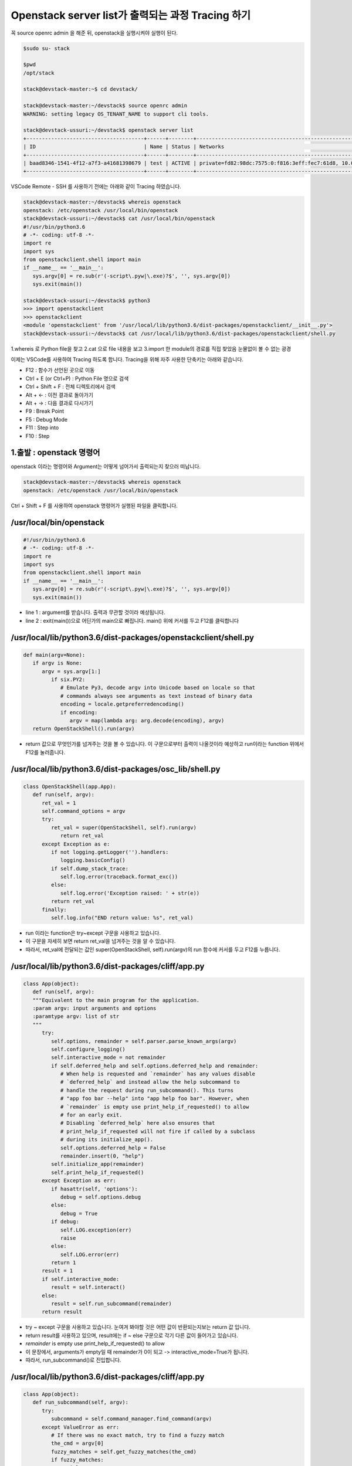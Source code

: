 ==================================================
Openstack server list가 출력되는 과정 Tracing 하기
==================================================

꼭  source openrc admin 을 해준 뒤, openstack을 실행시켜야 실행이 된다.

.. code-block:: none

   $sudo su- stack
   
   $pwd
   /opt/stack
   
   stack@devstack-master:~$ cd devstack/
   
   stack@devstack-master:~/devstack$ source openrc admin
   WARNING: setting legacy OS_TENANT_NAME to support cli tools.
   
   stack@devstack-ussuri:~/devstack$ openstack server list
   +--------------------------------------+------+--------+---------------------------------------------------------------------+-------+---------+
   | ID                                   | Name | Status | Networks                                                            | Image | Flavor  |
   +--------------------------------------+------+--------+---------------------------------------------------------------------+-------+---------+
   | baad8346-1541-4f12-a7f3-a41681398679 | test | ACTIVE | private=fd82:98dc:7575:0:f816:3eff:fec7:61d8, 10.0.0.22, 172.24.4.3 |       | m1.nano |
   +--------------------------------------+------+--------+---------------------------------------------------------------------+-------+---------+


VSCode Remote - SSH 를 사용하기 전에는 아래와 같이 Tracing 하였습니다.

.. code-block:: none

   stack@devstack-master:~/devstack$ whereis openstack
   openstack: /etc/openstack /usr/local/bin/openstack
   stack@devstack-ussuri:~/devstack$ cat /usr/local/bin/openstack
   #!/usr/bin/python3.6
   # -*- coding: utf-8 -*-
   import re
   import sys
   from openstackclient.shell import main
   if __name__ == '__main__':
      sys.argv[0] = re.sub(r'(-script\.pyw|\.exe)?$', '', sys.argv[0])
      sys.exit(main())
   
   stack@devstack-ussuri:~/devstack$ python3
   >>> import openstackclient
   >>> openstackclient
   <module 'openstackclient' from '/usr/local/lib/python3.6/dist-packages/openstackclient/__init__.py'>
   stack@devstack-ussuri:~/devstack$ cat /usr/local/lib/python3.6/dist-packages/openstackclient/shell.py


1.whereis 로 Python file을 찾고
2.cat 으로 file 내용을 보고
3.import 한 module의 경로를 직접 찾았음
눈물없이 볼 수 없는 광경

 

이제는 VSCode를 사용하여 Tracing 하도록 합니다.
Tracing을 위해 자주 사용한 단축키는 아래와 같습니다.

* F12 : 함수가 선언된 곳으로 이동
* Ctrl + E (or Ctrl+P) : Python File 명으로 검색
* Ctrl + Shift + F : 전체 디렉토리에서 검색
* Alt + ← : 이전 결과로 돌아가기
* Alt + → : 다음 결과로 다시가기
* F9 : Break Point
* F5 : Debug Mode
* F11 : Step into
* F10 : Step

1.출발 : openstack 명령어
~~~~~~~~~~~~~~~~~~~~~~~~~~~~~~~~

.. code-block: none

   stack@devstack-ussuri:~/devstack$ openstack server list
   +--------------------------------------+------+--------+---------------------------------------------------------------------+-------+---------+
   | ID                                   | Name | Status | Networks                                                            | Image | Flavor  |
   +--------------------------------------+------+--------+---------------------------------------------------------------------+-------+---------+
   | baad8346-1541-4f12-a7f3-a41681398679 | test | ACTIVE | private=fd82:98dc:7575:0:f816:3eff:fec7:61d8, 10.0.0.22, 172.24.4.3 |       | m1.nano |
   +--------------------------------------+------+--------+---------------------------------------------------------------------+-------+---------+

openstack 이라는 명령어와 Argument는 어떻게 넘어가서 출력되는지 찾으러 떠납니다.

.. code-block:: none

   stack@devstack-master:~/devstack$ whereis openstack
   openstack: /etc/openstack /usr/local/bin/openstack
 

.. image:: images/Openstack_server_list_trace/1_Search_openstack.png

Ctrl + Shift + F 를 사용하여 openstack 명령어가 실행된 파일을 클릭합니다.

/usr/local/bin/openstack
~~~~~~~~~~~~~~~~~~~~~~~~~~~~~~~~

.. code-block:: none

   #!/usr/bin/python3.6
   # -*- coding: utf-8 -*-
   import re
   import sys
   from openstackclient.shell import main
   if __name__ == '__main__':
      sys.argv[0] = re.sub(r'(-script\.pyw|\.exe)?$', '', sys.argv[0])
      sys.exit(main())

* line 1 : argument를 받습니다. 출력과 무관할 것이라 예상됩니다.
* line 2 : exit(main())으로 어딘가의 main으로 빠집니다. main() 위에 커서를 두고 F12를 클릭합니다

/usr/local/lib/python3.6/dist-packages/openstackclient/shell.py
~~~~~~~~~~~~~~~~~~~~~~~~~~~~~~~~~~~~~~~~~~~~~~~~~~~~~~~~~~~~~~~~~~~~~~~

.. code-block:: none

   def main(argv=None):
      if argv is None:
         argv = sys.argv[1:]
            if six.PY2:
               # Emulate Py3, decode argv into Unicode based on locale so that
               # commands always see arguments as text instead of binary data
               encoding = locale.getpreferredencoding()
               if encoding:
                  argv = map(lambda arg: arg.decode(encoding), argv)
      return OpenStackShell().run(argv)

* return 값으로 무엇인가를 넘겨주는 것을 볼 수 있습니다. 이 구문으로부터 출력이 나올것이라 예상하고 run이라는 function 위에서 F12를 눌러줍니다.


/usr/local/lib/python3.6/dist-packages/osc_lib/shell.py
~~~~~~~~~~~~~~~~~~~~~~~~~~~~~~~~~~~~~~~~~~~~~~~~~~~~~~~~~~~~~

.. code-block:: none

   class OpenStackShell(app.App):
      def run(self, argv):
         ret_val = 1
         self.command_options = argv
         try:
            ret_val = super(OpenStackShell, self).run(argv)
               return ret_val
         except Exception as e:
            if not logging.getLogger('').handlers:
               logging.basicConfig()
            if self.dump_stack_trace:
               self.log.error(traceback.format_exc())
            else:
               self.log.error('Exception raised: ' + str(e))
            return ret_val
         finally:
            self.log.info("END return value: %s", ret_val)

* run 이라는 function은 try~except 구문을 사용하고 있습니다.
* 이 구문을 자세히 보면 return ret_val을 넘겨주는 것을 알 수 있습니다.
* 따라서, ret_val에 전달되는 값인 super(OpenStackShell, self).run(argv)의 run 함수에 커서를 두고 F12를 누릅니다.

.. code-block: none

   Super : Python의 상속의 개념에서 나오며, 자식클래스가 부모 클래스를 사용할 경우 사용합니다.
   class className(Parent) : 괄호 안에 들어있는 것은 상속받는 부모 입니다.

/usr/local/lib/python3.6/dist-packages/cliff/app.py
~~~~~~~~~~~~~~~~~~~~~~~~~~~~~~~~~~~~~~~~~~~~~~~~~~~~~~~~~~~~

.. code-block:: none

   class App(object):
      def run(self, argv):
      """Equivalent to the main program for the application.
      :param argv: input arguments and options
      :paramtype argv: list of str
      """
         try:
            self.options, remainder = self.parser.parse_known_args(argv)
            self.configure_logging()
            self.interactive_mode = not remainder
            if self.deferred_help and self.options.deferred_help and remainder:
               # When help is requested and `remainder` has any values disable
               # `deferred_help` and instead allow the help subcommand to
               # handle the request during run_subcommand(). This turns
               # "app foo bar --help" into "app help foo bar". However, when
               # `remainder` is empty use print_help_if_requested() to allow
               # for an early exit.
               # Disabling `deferred_help` here also ensures that
               # print_help_if_requested will not fire if called by a subclass
               # during its initialize_app().
               self.options.deferred_help = False
               remainder.insert(0, "help")
            self.initialize_app(remainder)
            self.print_help_if_requested()
         except Exception as err:
            if hasattr(self, 'options'):
               debug = self.options.debug
            else:
               debug = True
            if debug:
               self.LOG.exception(err)
               raise
            else:
               self.LOG.error(err)
            return 1
         result = 1
         if self.interactive_mode:
            result = self.interact()
         else:
            result = self.run_subcommand(remainder)
         return result

* try ~ except 구문을 사용하고 있습니다. 눈여겨 봐야할 것은 어떤 값이 반환되는지보는 return 값 입니다.
* return result를 사용하고 있으며, result에는 if ~ else 구문으로 각기 다른 값이 들어가고 있습니다.
* `remainder` is empty use print_help_if_requested() to allow
* 이 문장에서, arguments가 empty일 때 remainder가 0이 되고 -> interactive_mode=True가 됩니다.
* 따라서, run_subcommand()로 진입합니다.

/usr/local/lib/python3.6/dist-packages/cliff/app.py
~~~~~~~~~~~~~~~~~~~~~~~~~~~~~~~~~~~~~~~~~~~~~~~~~~~~~~~~~~~

.. code-block:: none

   class App(object):
      def run_subcommand(self, argv):
         try:
            subcommand = self.command_manager.find_command(argv)
         except ValueError as err:
            # If there was no exact match, try to find a fuzzy match
            the_cmd = argv[0]
            fuzzy_matches = self.get_fuzzy_matches(the_cmd)
            if fuzzy_matches:
               article = 'a'
               if self.NAME[0] in 'aeiou':
                  article = 'an'
               self.stdout.write('%s: \'%s\' is not %s %s command. ''See \'%s --help\'.\n'% (self.NAME, ' '.join(argv), article,self.NAME, self.NAME))
               self.stdout.write('Did you mean one of these?\n')
               for match in fuzzy_matches:
                  self.stdout.write('  %s\n' % match)
  			   else:
                  if self.options.debug:
                  raise
                  else:
                     self.LOG.error(err)
               return 2
         cmd_factory, cmd_name, sub_argv = subcommand
         kwargs = {}
         if 'cmd_name' in utils.getargspec(cmd_factory.__init__).args:
            kwargs['cmd_name'] = cmd_name
         cmd = cmd_factory(self, self.options, **kwargs)
         result = 1
         try:
            self.prepare_to_run_command(cmd)
            full_name = (cmd_name if self.interactive_mode else ' '.join([self.NAME, cmd_name]))
            cmd_parser = cmd.get_parser(full_name)
            parsed_args = cmd_parser.parse_args(sub_argv)
            result = cmd.run(parsed_args)
         except Exception as err:
            if self.options.debug:
         	   self.LOG.exception(err)
            else:
         	   self.LOG.error(err)
            try:
         	   self.clean_up(cmd, result, err)
            except Exception as err2:
         	   if self.options.debug:
                  self.LOG.exception(err2)
         	   else:
                  self.LOG.error('Could not clean up: %s', err2)
            if self.options.debug:
         	   # 'raise' here gets caught and does not exit like we want
         	   return result
         else:
            try:
         	   self.clean_up(cmd, result, None)
            except Exception as err3:
         	   if self.options.debug:
                  self.LOG.exception(err3)
         	   else:
         	      self.LOG.error('Could not clean up: %s', err3)
         return result


코드가 기니까 중요하지 않은 부분은 설명과 함께 주석으로 처리해서 핵심만 바라봅시다.

.. code-block:: none 

   try:
      subcommand = self.command_manager.find_command(argv)
      # Exception 발생에 대한 처리입니다. 넘기도록 합니다.              
      #          except ValueError as err:
      #              return 2
	  cmd_factory, cmd_name, sub_argv = subcommand
	  kwargs = {}
   ①  if 'cmd_name' in utils.getargspec(cmd_factory.__init__).args:
         kwargs['cmd_name'] = cmd_name
	  cmd = cmd_factory(self, self.options, **kwargs)
	  result = 1
	  try:
	     self.prepare_to_run_command(cmd)
         full_name = (cmd_name
            if self.interactive_mode
            else ' '.join([self.NAME, cmd_name])
         )
         cmd_parser = cmd.get_parser(full_name)
         parsed_args = cmd_parser.parse_args(sub_argv)
         result = cmd.run(parsed_args)
         # Exception 발생에 대한 처리입니다. 넘기도록 합니다.
         #          except Exception as err:
         #                  return result
   ②  else:
	     try:
            self.clean_up(cmd, result, None)
         # Exception 발생에 대한 처리입니다. 넘기도록 합니다.                  
            except Exception as err3:  
      return result
	  
* 가장 먼저 맨 마지막의 return result를 바라봅니다. 함수를 추적하는데 있어서 제일 먼저 바라봐야 할 것은 함수의 Entry와 Exit 입니다.
* result의 값이 유의미하게 쓰여지는 곳은 result = cmd.run(parsed_args) 입니다.
* 느낌상 cmd.run이 print 해줄 것 같습니다. 일단 따라갑니다.

/usr/local/lib/python3.6/dist-packages/osc_lib/command/command.py
~~~~~~~~~~~~~~~~~~~~~~~~~~~~~~~~~~~~~~~~~~~~~~~~~~~~~~~~~~~~~~~~~~~~~~~~~

.. code-block:: none

   class Command(command.Command, metaclass=CommandMeta):
      def run(self, parsed_args):
         self.log.debug('run(%s)', parsed_args)
         return super(Command, self).run(parsed_args) 

여기서부터는 답을 찾지 못했는데, 아시는 분은 알려주시면 감사할 것 같습니다.

20.08.30

.. image:: images/Openstack_server_list_trace/2_idontknow.png

.. image:: images/Openstack_server_list_trace/3_idontknow.png

F12를 눌르면 아래의 경로로 갑니다.

/usr/local/lib/python3.6/dist-packages/osc_lib/command/command.py
~~~~~~~~~~~~~~~~~~~~~~~~~~~~~~~~~~~~~~~~~~~~~~~~~~~~~~~~~~~~~~~~~~~~

.. code-block:: none

   class Command(command.Command, metaclass=CommandMeta):
      def run(self, parsed_args):
         """Invoked by the application when the command is run.
         Developers implementing commands should override
         :meth:`take_action`.
         Developers creating new command base classes (such as
         :class:`Lister` and :class:`ShowOne`) should override this
         method to wrap :meth:`take_action`.
         Return the value returned by :meth:`take_action` or 0.
         """
         parsed_args = self._run_before_hooks(parsed_args)
         return_code = self.take_action(parsed_args) or 0
         return_code = self._run_after_hooks(parsed_args, return_code)
         return return_code


* 그러나 실제로 디버깅 진입시에는 아래와 같은 경로로 진입합니다.

/usr/local/lib/python3.6/dist-packages/cliff/display.py
~~~~~~~~~~~~~~~~~~~~~~~~~~~~~~~~~~~~~~~~~~~~~~~~~~~~~~~~~~~~


.. code-block:: none

   @six.add_metaclass(abc.ABCMeta)
   class DisplayCommandBase(command.Command):
   def run(self, parsed_args):
      parsed_args = self._run_before_hooks(parsed_args)
      self.formatter = self._formatter_plugins[parsed_args.formatter].obj
      column_names, data = self.take_action(parsed_args)
      column_names, data = self._run_after_hooks(parsed_args,
      										(column_names, data))
      self.produce_output(parsed_args, column_names, data)
      return 0

``참조한 Site``
* https://stackoverflow.com/questions/4799401/pythons-super-abstract-base-classes-and-notimplementederror
* https://docs.python.org/ko/3/library/abc.html
* https://dojang.io/mod/page/view.php?id=2389
* https://www.geeksforgeeks.org/abstract-classes-in-python/
* https://alphahackerhan.tistory.com/34


.. code-block:: none

   [Python에서 자식 클래스 확인]
   Foo.__subclasses__()
   [<class '__main__.Bar'>, <class '__main__.Baz'>]
   [Python에서 부모 클래스 확인]
   cls.__bases__
   (<class '__main__.A'>, <class '__main__.B'>)
   [Python에서 Instance 확인]
   simclass = Csimple()
   isinstance(simclass,Csimple)
   # simclass가 Csimple 클래스인지 확인. 결과는 True


마저 진행해보면

/usr/local/lib/python3.6/dist-packages/cliff/display.py
~~~~~~~~~~~~~~~~~~~~~~~~~~~~~~~~~~~~~~~~~~~~~~~~~~~~~~~~~~


.. code-block:: none

   @six.add_metaclass(abc.ABCMeta)
   class DisplayCommandBase(command.Command):
   	def run(self, parsed_args):
      parsed_args = self._run_before_hooks(parsed_args)
      self.formatter = self._formatter_plugins[parsed_args.formatter].obj
      column_names, data = self.take_action(parsed_args)
      column_names, data = self._run_after_hooks(parsed_args,
      										   (column_names, data))
      self.produce_output(parsed_args, column_names, data)
      return 0
		
* self.produce_output() 함수를 통해 출력이 됨을 확인할 수 있습니다.


.. code-block:: none

   +--------------------------------------+---------+--------+----------------------------------------------------------------------+-------+---------+
   | ID                                   | Name    | Status | Networks                                                             | Image | Flavor  |
   +--------------------------------------+---------+--------+----------------------------------------------------------------------+-------+---------+
   | 6f91eb30-8687-49d7-859f-7284887d57f8 | 1st_Ins | ACTIVE | private=10.0.0.53, fd30:b09a:8b83:0:f816:3eff:fe79:1bec, 172.24.4.59 |       | m1.nano |
   +--------------------------------------+---------+--------+----------------------------------------------------------------------+-------+---------+


* 함수명에 output 이 있는걸로 보아 출력 된다는 것을 예상 할 수 있지만, 표준출력함수(stdout)이 나올 때 까지 좀 더 Tracing 해보도록 합니다.

/usr/local/lib/python3.6/dist-packages/cliff/display.py
~~~~~~~~~~~~~~~~~~~~~~~~~~~~~~~~~~~~~~~~~~~~~~~~~~~~~~~~~~~~~


.. code-block:: none

   @six.add_metaclass(abc.ABCMeta)
   class DisplayCommandBase(command.Command):
      def run(self, parsed_args):
         self.produce_output(parsed_args, column_names, data)
         return 0
   @abc.abstractmethod
   	def produce_output(self, parsed_args, column_names, data):
         """Use the formatter to generate the output.
         :param parsed_args: argparse.Namespace instance with argument values
         :param column_names: sequence of strings containing names of output columns
         :param data: iterable with values matching the column names
         """

* DisplayCommandBase Class의 produce_output() function 에는 내용이 없습니다.
* F11을 누르면 상속받은 Class의 produce_output() function으로 갑니다.


.. code-block:: none

   DisplayCommandBase.__subclasses__()
   
   [<class 'cliff.lister.Lister'>, <class 'cliff.lister.Lister'>, <class 'cliff.show.ShowOne'>]
   
   class variables
   0:<class 'cliff.lister.Lister'>
   1:<class 'cliff.lister.Lister'>
   2:<class 'cliff.show.ShowOne'>
   
/usr/local/lib/python3.6/dist-packages/cliff/lister.py
~~~~~~~~~~~~~~~~~~~~~~~~~~~~~~~~~~~~~~~~~~~~~~~~~~~~~~~~~

.. code-block:: none

   @six.add_metaclass(abc.ABCMeta)
   class Lister(display.DisplayCommandBase):
      def produce_output(self, parsed_args, column_names, data):
         if parsed_args.sort_columns and self.need_sort_by_cliff:
            indexes = [column_names.index(c) for c in parsed_args.sort_columns
         			  if c in column_names]
            if indexes:
         	   data = sorted(data, key=operator.itemgetter(*indexes))
         (columns_to_include, selector) = self._generate_columns_and_selector(
            parsed_args, column_names)
         if selector:
            # Generator expression to only return the parts of a row
            # of data that the user has expressed interest in
            # seeing. We have to convert the compress() output to a
            # list so the table formatter can ask for its length.
            data = (list(self._compress_iterable(row, selector))
         		   for row in data)
         self.formatter.emit_list(columns_to_include,
         					    data,
         					    self.app.stdout,
         					    parsed_args,
         					    )
         return 0

* self.formatter.emit_list 이후 출력이 됩니다.
* F11을 눌러 emit_list 함수를 따라갑니다.
* F12를 눌러 선언을 확인했을 때는 이동하지 않았었습니다. ㅠㅠ.


.. code-block:: none

   +--------------------------------------+---------+--------+----------------------------------------------------------------------+-------+---------+
   | ID                                   | Name    | Status | Networks                                                             | Image | Flavor  |
   +--------------------------------------+---------+--------+----------------------------------------------------------------------+-------+---------+
   | 6f91eb30-8687-49d7-859f-7284887d57f8 | 1st_Ins | ACTIVE | private=10.0.0.53, fd30:b09a:8b83:0:f816:3eff:fe79:1bec, 172.24.4.59 |       | m1.nano |
   +--------------------------------------+---------+--------+----------------------------------------------------------------------+-------+---------+

/usr/local/lib/python3.6/dist-packages/cliff/formatters/table.py
~~~~~~~~~~~~~~~~~~~~~~~~~~~~~~~~~~~~~~~~~~~~~~~~~~~~~~~~~~~~~~~~~~~~


.. code-block:: none

   class TableFormatter(base.ListFormatter, base.SingleFormatter):
      def emit_list(self, column_names, data, stdout, parsed_args):
         x = prettytable.PrettyTable(
         	 column_names,
         	 print_empty=parsed_args.print_empty,
         )
         x.padding_width = 1
         
         # Add rows if data is provided
         if data:
         	 self.add_rows(x, column_names, data)
         
         # Choose a reasonable min_width to better handle many columns on a
         # narrow console. The table will overflow the console width in
         # preference to wrapping columns smaller than 8 characters.
         min_width = 8
         self._assign_max_widths(
         	 stdout, x, int(parsed_args.max_width), min_width,
         	 parsed_args.fit_width)
         
         formatted = x.get_string()
         stdout.write(formatted)
         stdout.write('\n')
         return

* stdou.wrtie(formatted) 이후 출력이 나옵니다.
* 이를 통해서 formatted 라는 곳에 문자열(string)이 들어가 있음을 알 수 있겠습니다.


.. code-block:: none

   +--------------------------------------+---------+--------+----------------------------------------------------------------------+-------+---------+
   | ID                                   | Name    | Status | Networks                                                             | Image | Flavor  |
   +--------------------------------------+---------+--------+----------------------------------------------------------------------+-------+---------+
   | 6f91eb30-8687-49d7-859f-7284887d57f8 | 1st_Ins | ACTIVE | private=10.0.0.53, fd30:b09a:8b83:0:f816:3eff:fe79:1bec, 172.24.4.59 |       | m1.nano |
   +--------------------------------------+---------+--------+----------------------------------------------------------------------+-------+---------+

* 이제 출력이 되는 것을 확인하였으니 변경을 시도해 봅니다.


3. [실습] Openstack server list Table 변경하여 출력하기
------------------------------------------------------------------------------- 

/usr/local/lib/python3.6/dist-packages/cliff/formatters/table.py
~~~~~~~~~~~~~~~~~~~~~~~~~~~~~~~~~~~~~~~~~~~~~~~~~~~~~~~~~~~~~~~~~~


.. code-block:: none

   class TableFormatter(base.ListFormatter, base.SingleFormatter):
      def emit_list(self, column_names, data, stdout, parsed_args):
         x = prettytable.PrettyTable(
         umn_names,
         nt_empty=parsed_args.print_empty,
         
         dding_width = 1
         
         d rows if data is provided
         ata:
         f.add_rows(x, column_names, data)
         
         oose a reasonable min_width to better handle many columns on a
         rrow console. The table will overflow the console width in
         eference to wrapping columns smaller than 8 characters.
         width = 8
         ._assign_max_widths(
         out, x, int(parsed_args.max_width), min_width,
         sed_args.fit_width)
         
         atted = x.get_string()
         ut.write(formatted)
         ut.write('\n')
         rn
			
* x=prettytable.PrettyTable() 에서 +---+ 가 들어가게 이쁘게 테이블을 생성해주는 것 같습니다.
* 이 때 들어가는 column들은 column_names 라는 argument가 될 것 같네요. 한번 찍어봅시다.


.. code-block: none

   #DEBUG CONSOLE
   column_names
   ('ID', 'Name', 'Status', 'Networks', 'Image', 'Flavor')


* self.add_rows 에서 Data를 추가해줄 것 같네요. F11을 눌러 들어가 봅니다

/usr/local/lib/python3.6/dist-packages/cliff/formatters/table.py
~~~~~~~~~~~~~~~~~~~~~~~~~~~~~~~~~~~~~~~~~~~~~~~~~~~~~~~~~~~~~~~~~~~~~~


.. code-block:: none

   class TableFormatter(base.ListFormatter, base.SingleFormatter):
      def add_rows(self, table, column_names, data):
         # Figure out the types of the columns in the
         # first row and set the alignment of the
         # output accordingly.
         data_iter = iter(data)
         try:
         	 first_row = next(data_iter)
         except StopIteration:
         	 pass
         else:
  		    for value, name in zip(first_row, column_names):
  		    	 alignment = self.ALIGNMENTS.get(type(value), 'l')
  		    	 table.align[name] = alignment
  		    # Now iterate over the data and add the rows.
  		    table.add_row(_format_row(first_row))
  		    for row in data_iter:
  		    	 table.add_row(_format_row(row))

* fisrt_row 라는 곳에 저희가 원하는 데이터가 들어가 있습니다.


.. code-block:: none

   first_row
   ('6f91eb30-8687-49d7-8...84887d57f8', '1st_Ins', 'ACTIVE', 'private=10.0.0.53, f...72.24.4.59', '', 'm1.nano')
   special variables
   function variables
   0:'6f91eb30-8687-49d7-859f-7284887d57f8'
   1:'1st_Ins'
   2:'ACTIVE'
   3:'private=10.0.0.53, fd30:b09a:8b83:0:f816:3eff:fe79:1bec, 172.24.4.59'
   4:''
   5:'m1.nano'
   len():6
 
그리고 


.. code-block:: none

   type(first_row)
   <class 'tuple'>

타입은 Tuple이군요
저는 여기서 fisrt_row와 column_names에 item을 추가해서 출력시켜 보겠습니다.


.. code-block:: none
   
   first_row += ('Test:)',)
   first_row
   ('6f91eb30-8687-49d7-8...84887d57f8', '1st_Ins', 'ACTIVE', 'private=10.0.0.53, f...72.24.4.59', '', 'm1.nano', 'Test:)')


/usr/local/lib/python3.6/dist-packages/cliff/display.py
~~~~~~~~~~~~~~~~~~~~~~~~~~~~~~~~~~~~~~~~~~~~~~~~~~~~~~~~~~~


.. code-block:: none

   column_names += ("TestL:)",)
   column_names
   ('ID', 'Name', 'Status', 'Networks', 'Image', 'Flavor', 'TestL:)')
 
.. image:: images/Openstack_server_list_trace/4_modified.png

* 일단 출력 되었습니다 !
* 이제 이런 주먹구구식 말고, 좀 더 general 하게 접근할 수 있는 방법을 찾아보겠습니다.


1.가장 먼저 추측해본 곳은 column_names에 정보가 담기는 곳입니다.
-----------------------------------------------------------------------------

최종적으로 stdout.write 될 때, 사용 되는 것이 column_names 였기 때문입니다.
따라서 Display.py 파일부터 tracing Entry로 잡았습니다.

/usr/local/lib/python3.6/dist-packages/cliff/display.py
~~~~~~~~~~~~~~~~~~~~~~~~~~~~~~~~~~~~~~~~~~~~~~~~~~~~~~~~~~~~~~~~

.. code-block:: none

   @six.add_metaclass(abc.ABCMeta)
   class DisplayCommandBase(command.Command):
      def run(self, parsed_args):
         parsed_args = self._run_before_hooks(parsed_args)
         self.formatter = self._formatter_plugins[parsed_args.formatter].obj
   =>    column_names, data = self.take_action(parsed_args)
         column_names, data = self._run_after_hooks(parsed_args, (column_names, data))
         self.produce_output(parsed_args, column_names, data)
         return 0
        
* => 표시된 Break point를 걸고 F11로 진입하였습니다.


/usr/local/lib/python3.6/dist-packages/openstackclient/compute/v2/server.py
~~~~~~~~~~~~~~~~~~~~~~~~~~~~~~~~~~~~~~~~~~~~~~~~~~~~~~~~~~~~~~~~~~~~~~~~~~~~~~~~~~~~~~

.. code-block:: none

   class ListServer(command.Lister):
      def take_action(self, parsed_args):
         compute_client = self.app.client_manager.compute
         identity_client = self.app.client_manager.identity
         image_client = self.app.client_manager.image
         
         project_id = None
         # None 이어서 실행되지 않는 문장 제거
         
         ## 명령어 입력시 --long을 해야함. 아래 참고한 페이지 서술
         if parsed_args.long:
         else:
            if: parsed_args.no_name_lookup:
            else:
         		 columns = (
         			 'ID',
         			 'Name',
         			 'Status',
         			 'Networks',
         			 'Image Name',
         			 'Flavor Name',
         		 )
         	 column_headers = (
         		 'ID',
         		 'Name',
         		 'Status',
         		 'Networks',
         		 'Image',
         		 'Flavor',
         	 )
         	 mixed_case_fields = []
         marker_id = None
   =>    data = compute_client.servers.list(search_opts=search_opts,marker=marker_id,limit=parsed_args.limit)

* 중간에 data=compute_client.servers.list() 를 담는 곳이 있습니다.
* 저희가 입력한 명령어는 server list 이기 때문에, 이부분이 실제로 list 자료를 get 하는 부분이 아닐까 의심합니다.
* => 표시된 Break point를 걸고 F11로 진입하였습니다.
 

``[Debug Console로 확인한 parsed_args 의 값들]``

.. code-block:: none

   parsed_args
   all_projects:False
   changes_before:None
   changes_since:None
   columns:[]
   deleted:False
   fit_width:False
   flavor:None
   formatter:'table'
   no_name_lookup:False
   noindent:False
   print_empty:False
   project:None
   project_domain:None
   quote_mode:'nonnumeric'
   reservation_id:None
   sort_columns:[]
   status:None
   unlocked:False
   user:None
   user_domain:None


/usr/local/lib/python3.6/dist-packages/novaclient/v2/servers.py
~~~~~~~~~~~~~~~~~~~~~~~~~~~~~~~~~~~~~~~~~~~~~~~~~~~~~~~~~~~~~~~~~~

.. code-block:: none

   class ServerManager(base.BootingManagerWithFind):
   def list(self, detailed=True, search_opts=None, marker=None, limit=None,
  			  sort_keys=None, sort_dirs=None):
  		 """
  		 Get a list of servers.
   
  		 :param detailed: Whether to return detailed server info (optional).
  		 :param search_opts: Search options to filter out servers which don't
  			 match the search_opts (optional). The search opts format is a
  			 dictionary of key / value pairs that will be appended to the query
  			 string.  For a complete list of keys see:
  			 https://docs.openstack.org/api-ref/compute/#list-servers
  		 :param marker: Begin returning servers that appear later in the server
  					    list than that represented by this server id (optional).
  		 :param limit: Maximum number of servers to return (optional).
  					   Note the API server has a configurable default limit.
  					   If no limit is specified here or limit is larger than
  					   default, the default limit will be used.
  					   If limit == -1, all servers will be returned.
  		 :param sort_keys: List of sort keys
  		 :param sort_dirs: List of sort directions
   
  		 :rtype: list of :class:`Server`
   
  		 Examples:
   
  		 client.servers.list() - returns detailed list of servers
   
  		 client.servers.list(search_opts={'status': 'ERROR'}) -
  		 returns list of servers in error state.
   
  		 client.servers.list(limit=10) - returns only 10 servers
   
  		 """
  		 if search_opts is None:
  			 search_opts = {}
   
  			 ....
   
   =>            servers = self._list("/servers%s%s" % (detail, query_string),
  								  "servers")
  			 result.extend(servers)
  			 result.append_request_ids(servers.request_ids)
   
  		 return result

* 함수 내용이 길지만, 주석에 대놓고 "Get a list of server" 라고 써져 있습니다.
* servers=self._list를 통해서 서버 명이 전달됩니다

.. code-block:: none

   result
   [<Server: 1st_Ins>]
   
   0:<Server: 1st_Ins>
   special variables
   function variables
   HUMAN_ID:True
   NAME_ATTR:'name'
   OS-DCF:diskConfig:'AUTO'
   OS-EXT-AZ:availability_zone:'nova'
   OS-EXT-STS:power_state:1
   OS-EXT-STS:task_state:None
   OS-EXT-STS:vm_state:'active'
   OS-SRV-USG:launched_at:'2020-08-06T13:21:45.000000'
   OS-SRV-USG:terminated_at:None
   accessIPv4:''
   accessIPv6:''
   addresses:{'private': [{...}, {...}, {...}]}
   api_version:<APIVersion: 2.1>
   config_drive:''
   created:'2020-08-06T13:21:28Z'
   flavor:{'id': '42', 'links': [{...}]}
   hostId:'f0b0f1375254bb6ee4a83c7f4e2ad6331d94f497bb3a9b1848af817a'
   human_id:'1st_ins'
   id:'6f91eb30-8687-49d7-859f-7284887d57f8'
   image:''
   key_name:'keyy'
   links:[{'href': 'http://192.168.1.10/...84887d57f8', 'rel': 'self'}, {'href': 'http://192.168.1.10/...84887d57f8', 'rel': 'bookmark'}]
   manager:<novaclient.v2.servers.ServerManager object at 0x7f65b323eeb8>
   metadata:{}
   name:'1st_Ins'
   networks:OrderedDict([('private', ['10.0.0.53', 'fd30:b09a:8b83:0:f81...:fe79:1bec', '172.24.4.59'])])
   os-extended-volumes:volumes_attached:[{'id': '05e026ea-96ed-4499-9...ba1cb63897'}]
   progress:0
   request_ids:[]
   security_groups:[{'name': 'default'}]
   status:'ACTIVE'
   tenant_id:'4e2abe72f99d484a82473b851a792f8a'
   updated:'2020-08-06T13:21:46Z'
   user_id:'b1f15ecfa456447c8d69ffaca15a2c69'
   x_openstack_request_ids:[]
   _add_details:<bound method Resource._add_details of <Server: 1st_Ins>>
   _append_request_id:<bound method RequestIdMixin._append_request_id of <Server: 1st_Ins>>
   _info:{'OS-DCF:diskConfig': 'AUTO', 'OS-EXT-AZ:availability_zone': 'nova', 'OS-EXT-STS:power_state': 1, 'OS-EXT-STS:task_state': None, 'OS-EXT-STS:vm_state': 'active', 'OS-SRV-USG:launched_at': '2020-08-06T13:21:45.000000', 'OS-SRV-USG:terminated_at': None, 'accessIPv4': '', 'accessIPv6': '', 'addresses': {'private': [...]}, 'config_drive': '', 'created': '2020-08-06T13:21:28Z', 'flavor': {'id': '42', 'links': [...]}, 'hostId': 'f0b0f1375254bb6ee4a8...1848af817a', ...}
   _loaded:True
   len():1

* 쫙 긁혀서 나옵니다.
* 그리고 _info를 보시면 위의 것이 한번 더 정리되어서 아래와 같습니다.

.. code-block:: none

   'hostId':'f0b0f1375254bb6ee4a83c7f4e2ad6331d94f497bb3a9b1848af817a'
   'image':''
   'flavor':{'id': '42', 'links': [{...}]}
   'created':'2020-08-06T13:21:28Z'
   'updated':'2020-08-06T13:21:46Z'
   'addresses':{'private': [{...}, {...}, {...}]}
   'accessIPv4':''
   'accessIPv6':''
   'links':[{'href': 'http://192.168.1.10/...84887d57f8', 'rel': 'self'}, {'href': 'http://192.168.1.10/...84887d57f8', 'rel': 'bookmark'}]
   'OS-DCF:diskConfig':'AUTO'
   'progress':0
   'OS-EXT-AZ:availability_zone':'nova'
   'config_drive':''

다시 돌아와서 이후 코드를 진행합니다.

/usr/local/lib/python3.6/dist-packages/openstackclient/compute/v2/server.py
~~~~~~~~~~~~~~~~~~~~~~~~~~~~~~~~~~~~~~~~~~~~~~~~~~~~~~~~~~~~~~~~~~~~~~~~~~~~~~~~~

.. code-block:: none

   class ListServer(command.Lister):
      def take_action(self, parsed_args):
         data = compute_client.servers.list(search_opts=search_opts,marker=marker_id,limit=parsed_args.limit)
         #있는 list를 싹 다 긁어옴
         # 싹다 긁어온거랑, server 에서 가져온거랑 matching 시킴
         table = (column_headers,
         		  (utils.get_item_properties(
         			  s, columns,
         			  mixed_case_fields=mixed_case_fields,
         			  formatters={
         				  'OS-EXT-STS:power_state':
         					  _format_servers_list_power_state,
         				  'Networks': _format_servers_list_networks,
         				  'Metadata': utils.format_dict,
         			  },
         		  ) for s in data))
         return table

.. code-block:: none

   table
   0:('ID', 'Name', 'Status', 'Networks', 'Image', 'Flavor')
   1:<generator object ListServer.take_action.<locals>.<genexpr> at 0x7f65b2e3c1a8>
   len():2

* 이 Table이 반환되면서 column_names와 Data가 반환되게 되고
* 우리의 여정은 끝입니다.

